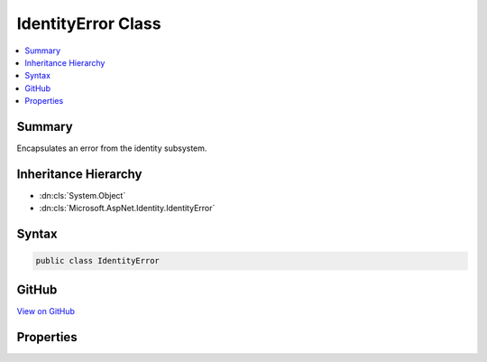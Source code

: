 

IdentityError Class
===================



.. contents:: 
   :local:



Summary
-------

Encapsulates an error from the identity subsystem.





Inheritance Hierarchy
---------------------


* :dn:cls:`System.Object`
* :dn:cls:`Microsoft.AspNet.Identity.IdentityError`








Syntax
------

.. code-block:: csharp

   public class IdentityError





GitHub
------

`View on GitHub <https://github.com/aspnet/apidocs/blob/master/aspnet/identity/src/Microsoft.AspNet.Identity/IdentityError.cs>`_





.. dn:class:: Microsoft.AspNet.Identity.IdentityError

Properties
----------

.. dn:class:: Microsoft.AspNet.Identity.IdentityError
    :noindex:
    :hidden:

    
    .. dn:property:: Microsoft.AspNet.Identity.IdentityError.Code
    
        
    
        Gets or sets the code for this error.
    
        
        :rtype: System.String
    
        
        .. code-block:: csharp
    
           public string Code { get; set; }
    
    .. dn:property:: Microsoft.AspNet.Identity.IdentityError.Description
    
        
    
        Gets or sets the description for this error.
    
        
        :rtype: System.String
    
        
        .. code-block:: csharp
    
           public string Description { get; set; }
    


